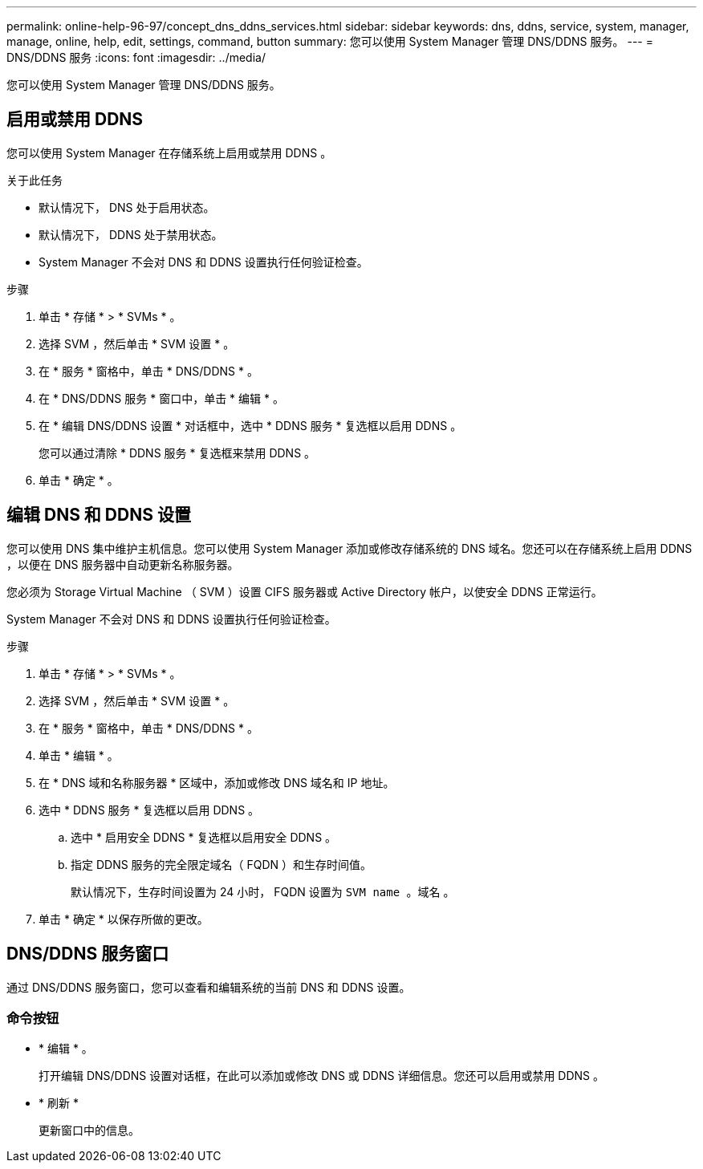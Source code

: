 ---
permalink: online-help-96-97/concept_dns_ddns_services.html 
sidebar: sidebar 
keywords: dns, ddns, service, system, manager, manage, online, help, edit, settings, command, button 
summary: 您可以使用 System Manager 管理 DNS/DDNS 服务。 
---
= DNS/DDNS 服务
:icons: font
:imagesdir: ../media/


[role="lead"]
您可以使用 System Manager 管理 DNS/DDNS 服务。



== 启用或禁用 DDNS

您可以使用 System Manager 在存储系统上启用或禁用 DDNS 。

.关于此任务
* 默认情况下， DNS 处于启用状态。
* 默认情况下， DDNS 处于禁用状态。
* System Manager 不会对 DNS 和 DDNS 设置执行任何验证检查。


.步骤
. 单击 * 存储 * > * SVMs * 。
. 选择 SVM ，然后单击 * SVM 设置 * 。
. 在 * 服务 * 窗格中，单击 * DNS/DDNS * 。
. 在 * DNS/DDNS 服务 * 窗口中，单击 * 编辑 * 。
. 在 * 编辑 DNS/DDNS 设置 * 对话框中，选中 * DDNS 服务 * 复选框以启用 DDNS 。
+
您可以通过清除 * DDNS 服务 * 复选框来禁用 DDNS 。

. 单击 * 确定 * 。




== 编辑 DNS 和 DDNS 设置

您可以使用 DNS 集中维护主机信息。您可以使用 System Manager 添加或修改存储系统的 DNS 域名。您还可以在存储系统上启用 DDNS ，以便在 DNS 服务器中自动更新名称服务器。

您必须为 Storage Virtual Machine （ SVM ）设置 CIFS 服务器或 Active Directory 帐户，以使安全 DDNS 正常运行。

System Manager 不会对 DNS 和 DDNS 设置执行任何验证检查。

.步骤
. 单击 * 存储 * > * SVMs * 。
. 选择 SVM ，然后单击 * SVM 设置 * 。
. 在 * 服务 * 窗格中，单击 * DNS/DDNS * 。
. 单击 * 编辑 * 。
. 在 * DNS 域和名称服务器 * 区域中，添加或修改 DNS 域名和 IP 地址。
. 选中 * DDNS 服务 * 复选框以启用 DDNS 。
+
.. 选中 * 启用安全 DDNS * 复选框以启用安全 DDNS 。
.. 指定 DDNS 服务的完全限定域名（ FQDN ）和生存时间值。
+
默认情况下，生存时间设置为 24 小时， FQDN 设置为 `SVM name 。域名` 。



. 单击 * 确定 * 以保存所做的更改。




== DNS/DDNS 服务窗口

通过 DNS/DDNS 服务窗口，您可以查看和编辑系统的当前 DNS 和 DDNS 设置。



=== 命令按钮

* * 编辑 * 。
+
打开编辑 DNS/DDNS 设置对话框，在此可以添加或修改 DNS 或 DDNS 详细信息。您还可以启用或禁用 DDNS 。

* * 刷新 *
+
更新窗口中的信息。


